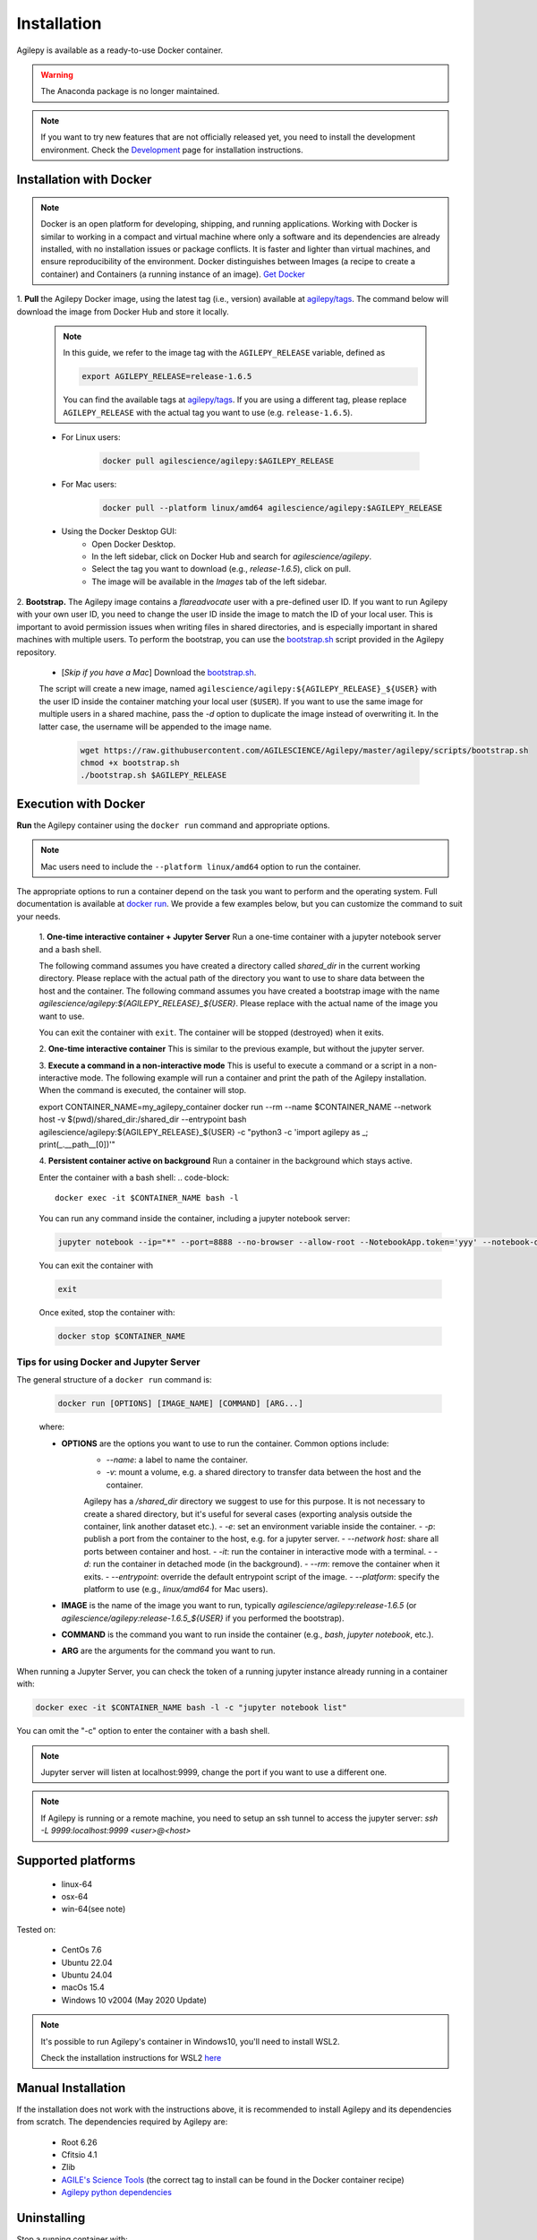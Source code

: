 Installation
============

Agilepy is available as a ready-to-use Docker container.

.. warning:: The Anaconda package is no longer maintained. 

.. note:: If you want to try new features that are not officially released yet, you need to install the development environment. 
          Check the `Development <../help/development.html>`_ page for installation instructions.

Installation with Docker
^^^^^^^^^^^^^^^^^^^^^^^^

.. note:: Docker is an open platform for developing, shipping, and running applications.
          Working with Docker is similar to working in a compact and virtual machine where only a software and its dependencies are already installed, with no installation issues or package conflicts.
          It is faster and lighter than virtual machines, and ensure reproducibility of the environment.
          Docker distinguishes between Images (a recipe to create a container) and Containers (a running instance of an image).
          `Get Docker <https://docs.docker.com/get-docker/>`_

1. **Pull** the Agilepy Docker image, using the latest tag (i.e., version) available at `agilepy/tags <https://hub.docker.com/r/agilescience/agilepy/tags>`_.
The command below will download the image from Docker Hub and store it locally.

    .. note:: In this guide, we refer to the image tag with the ``AGILEPY_RELEASE`` variable, defined as
            
            .. code-block::

                export AGILEPY_RELEASE=release-1.6.5

            You can find the available tags at `agilepy/tags <https://hub.docker.com/r/agilescience/agilepy/tags>`_.
            If you are using a different tag, please replace ``AGILEPY_RELEASE`` with the actual tag you want to use (e.g. ``release-1.6.5``).


    * For Linux users:

        .. code-block::

            docker pull agilescience/agilepy:$AGILEPY_RELEASE

    * For Mac users:

        .. code-block::

            docker pull --platform linux/amd64 agilescience/agilepy:$AGILEPY_RELEASE

    * Using the Docker Desktop GUI:
        * Open Docker Desktop.
        * In the left sidebar, click on Docker Hub and search for `agilescience/agilepy`.
        * Select the tag you want to download (e.g., `release-1.6.5`), click on pull.
        * The image will be available in the *Images* tab of the left sidebar.




2. **Bootstrap.** The Agilepy image contains a `flareadvocate` user with a pre-defined user ID.
If you want to run Agilepy with your own user ID, you need to change the user ID inside the image to match the ID of your local user.
This is important to avoid permission issues when writing files in shared directories, and is especially important in shared machines with multiple users.
To perform the bootstrap, you can use the `bootstrap.sh <https://github.com/AGILESCIENCE/Agilepy/blob/master/agilepy/scripts/bootstrap.sh>`_ script provided in the Agilepy repository.

    * [*Skip if you have a Mac*] Download the `bootstrap.sh <https://github.com/AGILESCIENCE/Agilepy/blob/master/agilepy/scripts/bootstrap.sh>`_. 
    The script will create a new image, named ``agilescience/agilepy:${AGILEPY_RELEASE}_${USER}`` with the user ID inside the container matching your local user (``$USER``).
    If you want to use the same image for multiple users in a shared machine, pass the `-d` option to duplicate the image instead of overwriting it.
    In the latter case, the username will be appended to the image name.
    

        .. code-block::

            wget https://raw.githubusercontent.com/AGILESCIENCE/Agilepy/master/agilepy/scripts/bootstrap.sh
            chmod +x bootstrap.sh
            ./bootstrap.sh $AGILEPY_RELEASE



Execution with Docker
^^^^^^^^^^^^^^^^^^^^^

**Run** the Agilepy container using the ``docker run`` command and appropriate options.

.. note:: Mac users need to include the ``--platform linux/amd64`` option to run the container. 



The appropriate options to run a container depend on the task you want to perform and the operating system.
Full documentation is available at `docker run <https://docs.docker.com/engine/reference/commandline/run/>`_.
We provide a few examples below, but you can customize the command to suit your needs.
    
    1. **One-time interactive container + Jupyter Server**
    Run a one-time container with a jupyter notebook server and a bash shell.

    The following command assumes you have created a directory called `shared_dir` in the current working directory.
    Please replace with the actual path of the directory you want to use to share data between the host and the container.
    The following command assumes you have created a bootstrap image with the name `agilescience/agilepy:${AGILEPY_RELEASE}_${USER}`.
    Please replace with the actual name of the image you want to use.

    .. code-block::
        export CONTAINER_NAME=my_agilepy_container
        docker run --rm -it --name $CONTAINER_NAME --network host -e DISPLAY=$DISPLAY -v /tmp/.X11-unix:/tmp/.X11-unix:rw -v $(pwd)/shared_dir:/shared_dir agilescience/agilepy:${AGILEPY_RELEASE}_${USER} bash -l

    You can exit the container with ``exit``.
    The container will be stopped (destroyed) when it exits.

    2. **One-time interactive container**
    This is similar to the previous example, but without the jupyter server.

    .. code-block::
        export CONTAINER_NAME=my_agilepy_container
        docker run --rm -it --name $CONTAINER_NAME --network host -e DISPLAY=$DISPLAY -v /tmp/.X11-unix:/tmp/.X11-unix:rw -v $(pwd)/shared_dir:/shared_dir --entrypoint bash agilescience/agilepy:${AGILEPY_RELEASE}_${USER} -l


    3. **Execute a command in a non-interactive mode**
    This is useful to execute a command or a script in a non-interactive mode.
    The following example will run a container and print the path of the Agilepy installation.
    When the command is executed, the container will stop.

    .. code-block::
    export CONTAINER_NAME=my_agilepy_container
    docker run --rm --name $CONTAINER_NAME --network host -v $(pwd)/shared_dir:/shared_dir --entrypoint bash agilescience/agilepy:${AGILEPY_RELEASE}_${USER} -c "python3 -c 'import agilepy as _; print(_.__path__[0])'"



    4. **Persistent container active on background**
    Run a container in the background which stays active.

    .. code-block::
        export CONTAINER_NAME=my_agilepy_container
        docker run --rm -t -d --name $CONTAINER_NAME --network host -e DISPLAY=$DISPLAY -v /tmp/.X11-unix:/tmp/.X11-unix:rw -v $(pwd)/shared_dir:/shared_dir agilescience/agilepy:${AGILEPY_RELEASE}_${USER}



    Enter the container with a bash shell:
    .. code-block::

        docker exec -it $CONTAINER_NAME bash -l



    You can run any command inside the container, including a jupyter notebook server:


    .. code-block::
    
        jupyter notebook --ip="*" --port=8888 --no-browser --allow-root --NotebookApp.token='yyy' --notebook-dir=/shared_dir

    You can exit the container with 
    
    .. code-block::
    
        exit
    
    
    Once exited, stop the container with:

    .. code-block::

        docker stop $CONTAINER_NAME


    



Tips for using Docker and Jupyter Server
"""""""""
The general structure of a ``docker run`` command is:

    .. code-block::

        docker run [OPTIONS] [IMAGE_NAME] [COMMAND] [ARG...]

    where:
    
    - **OPTIONS** are the options you want to use to run the container. Common options include:
        - `--name`: a label to name the container.
        - `-v`: mount a volume, e.g. a shared directory to transfer data between the host and the container.
        Agilepy has a `/shared_dir` directory we suggest to use for this purpose.
        It is not necessary to create a shared directory, but it's useful for several cases (exporting analysis outside the container, link another dataset etc.).
        - `-e`: set an environment variable inside the container.
        - `-p`: publish a port from the container to the host, e.g. for a jupyter server.
        - `--network host`: share all ports between container and host.
        - `-it`: run the container in interactive mode with a terminal.
        - `-d`: run the container in detached mode (in the background).
        - `--rm`: remove the container when it exits.
        - `--entrypoint`: override the default entrypoint script of the image.
        - `--platform`: specify the platform to use (e.g., `linux/amd64` for Mac users).
    - **IMAGE** is the name of the image you want to run, typically `agilescience/agilepy:release-1.6.5` (or `agilescience/agilepy:release-1.6.5_${USER}` if you performed the bootstrap).
    - **COMMAND** is the command you want to run inside the container (e.g., `bash`, `jupyter notebook`, etc.).
    - **ARG** are the arguments for the command you want to run.


When running a Jupyter Server, you can check the token of a running jupyter instance already running in a container with:

.. code-block::

    docker exec -it $CONTAINER_NAME bash -l -c "jupyter notebook list"

You can omit the "-c" option to enter the container with a bash shell.

.. note:: Jupyter server will listen at localhost:9999, change the port if you want to use a different one. 




.. note:: If Agilepy is running or a remote machine, you need to setup an ssh tunnel to access the jupyter server: `ssh -L 9999:localhost:9999 <user>@<host>`






Supported platforms
^^^^^^^^^^^^^^^^^^^

  - linux-64
  - osx-64
  - win-64(see note)

Tested on:

  - CentOs 7.6
  - Ubuntu 22.04
  - Ubuntu 24.04
  - macOs 15.4
  - Windows 10 v2004 (May 2020 Update)

.. note:: It's possible to run Agilepy's container in Windows10, you'll need to install WSL2.

          Check the installation instructions for WSL2 `here <https://docs.microsoft.com/en-us/windows/wsl/install-win10>`_


Manual Installation
^^^^^^^^^^^^^^^^^^^

If the installation does not work with the instructions above, it is recommended to install Agilepy and its dependencies from scratch.
The dependencies required by Agilepy are:

  - Root 6.26
  - Cfitsio 4.1
  - Zlib
  - `AGILE's Science Tools <https://github.com/AGILESCIENCE/AGILE-GRID-ScienceTools-Setup/tree/master>`_ (the correct tag to install can be found in the Docker container recipe)
  - `Agilepy python dependencies <https://github.com/AGILESCIENCE/Agilepy-recipe/blob/master/recipes/docker/base/requirements.txt>`_


Uninstalling
^^^^^^^^^^^^

Stop a running container with:

.. code-block::

    docker stop $CONTAINER_NAME

Remove the ``agilepy`` image with:

.. code-block::

    docker rmi agilescience/agilepy:$AGILEPY_RELEASE
